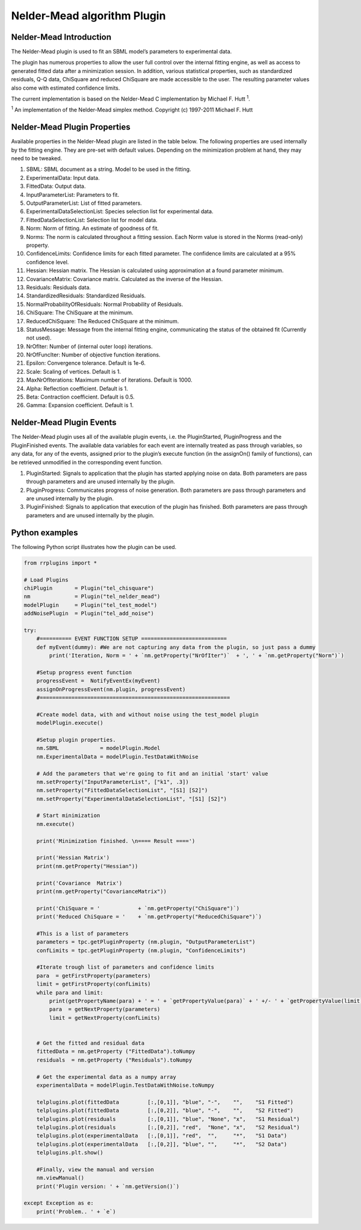 ****************************
Nelder-Mead algorithm Plugin
****************************

Nelder-Mead Introduction
========================

The Nelder-Mead plugin is used to fit an SBML model’s parameters to experimental data.

The plugin has numerous properties to allow the user full control over the internal fitting engine, as well as access to generated fitted data after a minimization session. In addition, various statistical properties, such as standardized residuals, Q-Q data, ChiSquare and reduced ChiSquare are made accessible to the user. The resulting parameter values also come with estimated confidence limits.

The current implementation is based on the Nelder-Mead C implementation by Michael F. Hutt :sup:`1`.

:sup:`1`  An implementation of the Nelder-Mead simplex method. Copyright (c) 1997-2011 Michael F. Hutt 


Nelder-Mead Plugin Properties
=============================

Available properties in the Nelder-Mead plugin are listed in the table below.
The following properties are used internally by the fitting engine. They are pre-set with default values. Depending on the minimization problem at hand, they may need to be tweaked. 

1. SBML: SBML document as a string. Model to be used in the fitting. 
2. ExperimentalData: Input data. 
3. FittedData: Output data. 
4. InputParameterList: Parameters to fit. 
5. OutputParameterList: List of fitted parameters. 
6. ExperimentalDataSelectionList: Species selection list for experimental data. 
7. FittedDataSelectionList: Selection list for model data. 
8. Norm: Norm of fitting. An estimate of goodness of fit. 
9. Norms: The norm is calculated throughout a fitting session. Each Norm value is stored in the Norms (read-only) property. 
10. ConfidenceLimits: Confidence limits for each fitted parameter. The confidence limits are calculated at a 95% confidence level. 
11. Hessian: Hessian matrix. The Hessian is calculated using approximation at a found parameter minimum. 
12. CovarianceMatrix: Covariance matrix. Calculated as the inverse of the Hessian. 
13. Residuals: Residuals data. 
14. StandardizedResiduals: Standardized Residuals. 
15. NormalProbabilityOfResiduals: Normal Probability of Residuals. 
16. ChiSquare: The ChiSquare at the minimum. 
17. ReducedChiSquare: The Reduced ChiSquare at the minimum. 
18. StatusMessage: Message from the internal fitting engine, communicating the status of the obtained fit (Currently not used). 
19. NrOfIter: Number of (internal outer loop) iterations. 
20. NrOfFuncIter: Number of objective function iterations. 
21. Epsilon: Convergence tolerance. Default is 1e-6.
22. Scale: Scaling of vertices. Default is 1.
23. MaxNrOfIterations: Maximum number of iterations. Default is 1000.
24. Alpha: Reflection coefficient. Default is 1.
25. Beta: Contraction coefficient. Default is 0.5.
26. Gamma: Expansion coefficient. Default is 1.


Nelder-Mead Plugin Events
=========================

The Nelder-Mead plugin uses all of the available plugin events, i.e. the PluginStarted, PluginProgress and the PluginFinished events.
The available data variables for each event are internally treated as pass through variables, so any data, for any of the events, assigned prior to the plugin’s execute function (in the assignOn() family of functions), can be retrieved unmodified in the corresponding event function. 

1. PluginStarted: Signals to application that the plugin has started applying noise on data. Both parameters are pass through parameters and are unused internally by the plugin. 
2. PluginProgress: Communicates progress of noise generation. Both parameters are pass through parameters and are unused internally by the plugin. 
3. PluginFinished: Signals to application that execution of the plugin has finished. Both parameters are pass through parameters and are unused internally by the plugin. 


Python examples
===============

The following Python script illustrates how the plugin can be used. 

.. code-block:: python
   
    from rrplugins import *

    # Load Plugins
    chiPlugin       = Plugin("tel_chisquare")
    nm              = Plugin("tel_nelder_mead")
    modelPlugin     = Plugin("tel_test_model")
    addNoisePlugin  = Plugin("tel_add_noise")

    try:    
        #========== EVENT FUNCTION SETUP ===========================
        def myEvent(dummy): #We are not capturing any data from the plugin, so just pass a dummy
            print('Iteration, Norm = ' + `nm.getProperty("NrOfIter")`  + ', ' + `nm.getProperty("Norm")`)

        #Setup progress event function
        progressEvent =  NotifyEventEx(myEvent)     
        assignOnProgressEvent(nm.plugin, progressEvent)
        #============================================================
        
        #Create model data, with and without noise using the test_model plugin
        modelPlugin.execute()     
        
        #Setup plugin properties.
        nm.SBML             = modelPlugin.Model 
        nm.ExperimentalData = modelPlugin.TestDataWithNoise
        
        # Add the parameters that we're going to fit and an initial 'start' value
        nm.setProperty("InputParameterList", ["k1", .3])
        nm.setProperty("FittedDataSelectionList", "[S1] [S2]")
        nm.setProperty("ExperimentalDataSelectionList", "[S1] [S2]")
        
        # Start minimization
        nm.execute()
        
        print('Minimization finished. \n==== Result ====')

        print('Hessian Matrix')
        print(nm.getProperty("Hessian"))
        
        print('Covariance  Matrix')
        print(nm.getProperty("CovarianceMatrix"))
                 
        print('ChiSquare = '            + `nm.getProperty("ChiSquare")`)
        print('Reduced ChiSquare = '    + `nm.getProperty("ReducedChiSquare")`)
            
        #This is a list of parameters
        parameters = tpc.getPluginProperty (nm.plugin, "OutputParameterList")
        confLimits = tpc.getPluginProperty (nm.plugin, "ConfidenceLimits")    
        
        #Iterate trough list of parameters and confidence limits
        para  = getFirstProperty(parameters)
        limit = getFirstProperty(confLimits)     
        while para and limit:           
            print(getPropertyName(para) + ' = ' + `getPropertyValue(para)` + ' +/- ' + `getPropertyValue(limit)`)
            para  = getNextProperty(parameters)
            limit = getNextProperty(confLimits)                        
                                     
        
        # Get the fitted and residual data
        fittedData = nm.getProperty ("FittedData").toNumpy
        residuals  = nm.getProperty ("Residuals").toNumpy

        # Get the experimental data as a numpy array
        experimentalData = modelPlugin.TestDataWithNoise.toNumpy
        
        telplugins.plot(fittedData         [:,[0,1]], "blue", "-",    "",    "S1 Fitted")
        telplugins.plot(fittedData         [:,[0,2]], "blue", "-",    "",    "S2 Fitted")
        telplugins.plot(residuals          [:,[0,1]], "blue", "None", "x",   "S1 Residual")
        telplugins.plot(residuals          [:,[0,2]], "red",  "None", "x",   "S2 Residual")
        telplugins.plot(experimentalData   [:,[0,1]], "red",  "",     "*",   "S1 Data")
        telplugins.plot(experimentalData   [:,[0,2]], "blue", "",     "*",   "S2 Data")
        telplugins.plt.show()
        
        #Finally, view the manual and version
        nm.viewManual()    
        print('Plugin version: ' + `nm.getVersion()`)
        
    except Exception as e:
        print('Problem.. ' + `e`)
    
.. image:: NelderMeadOutput.png

